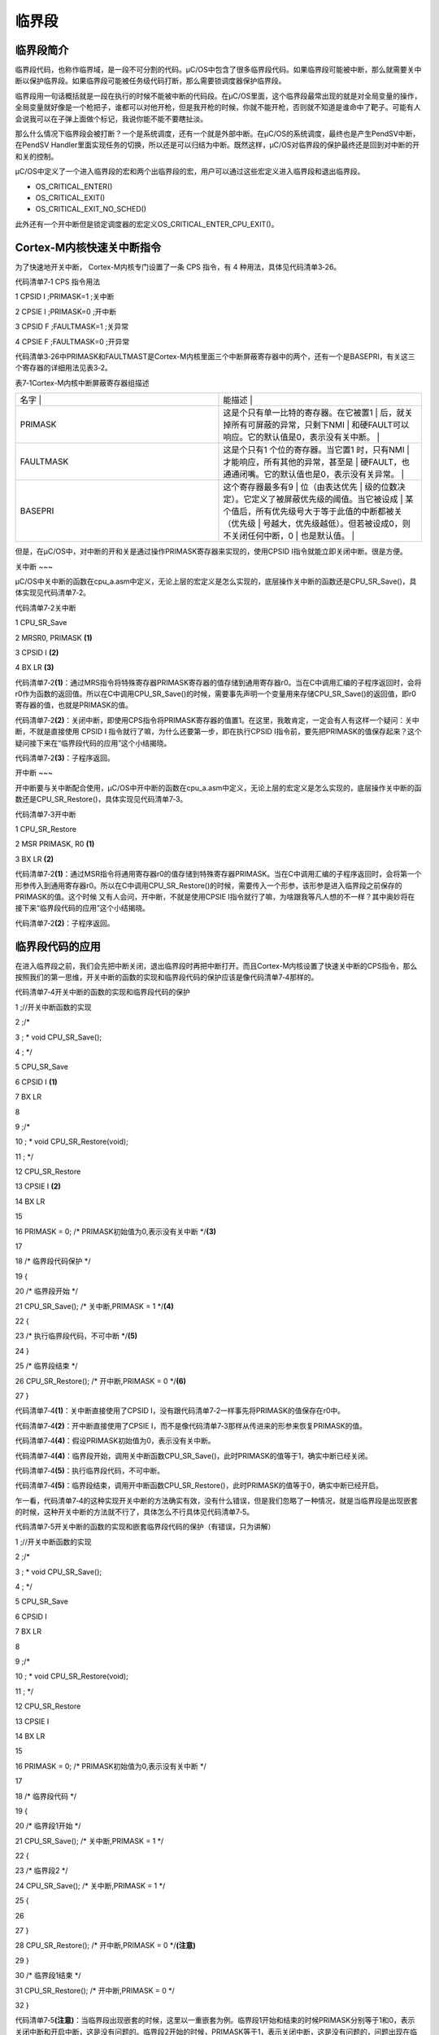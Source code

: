 .. vim: syntax=rst

临界段
========

临界段简介
~~~~~

临界段代码，也称作临界域，是一段不可分割的代码。μC/OS中包含了很多临界段代码。如果临界段可能被中断，那么就需要关中断以保护临界段。如果临界段可能被任务级代码打断，那么需要锁调度器保护临界段。

临界段用一句话概括就是一段在执行的时候不能被中断的代码段。在μC/OS里面，这个临界段最常出现的就是对全局变量的操作，全局变量就好像是一个枪把子，谁都可以对他开枪，但是我开枪的时候，你就不能开枪，否则就不知道是谁命中了靶子。可能有人会说我可以在子弹上面做个标记，我说你能不能不要瞎扯淡。

那么什么情况下临界段会被打断？一个是系统调度，还有一个就是外部中断。在μC/OS的系统调度，最终也是产生PendSV中断，在PendSV Handler里面实现任务的切换，所以还是可以归结为中断。既然这样，μC/OS对临界段的保护最终还是回到对中断的开和关的控制。

μC/OS中定义了一个进入临界段的宏和两个出临界段的宏，用户可以通过这些宏定义进入临界段和退出临界段。

-  OS_CRITICAL_ENTER()

-  OS_CRITICAL_EXIT()

-  OS_CRITICAL_EXIT_NO_SCHED()

此外还有一个开中断但是锁定调度器的宏定义OS_CRITICAL_ENTER_CPU_EXIT()。

Cortex-M内核快速关中断指令
~~~~~~~~~~~~~~~~~

为了快速地开关中断， Cortex-M内核专门设置了一条 CPS 指令，有 4 种用法，具体见代码清单3‑26。

代码清单7‑1 CPS 指令用法

1 CPSID I ;PRIMASK=1 ;关中断

2 CPSIE I ;PRIMASK=0 ;开中断

3 CPSID F ;FAULTMASK=1 ;关异常

4 CPSIE F ;FAULTMASK=0 ;开异常

代码清单3‑26中PRIMASK和FAULTMAST是Cortex-M内核里面三个中断屏蔽寄存器中的两个，还有一个是BASEPRI，有关这三个寄存器的详细用法见表3‑2。

表7‑1Cortex-M内核中断屏蔽寄存器组描述

.. list-table::
   :widths: 50 50
   :header-rows: 0


   * - 名字      |
     - 能描述                                                |

   * - PRIMASK
     - 这是个只有单一比特的寄存器。在它被置1                   | 后，就关掉所有可屏蔽的异常，只剩下NMI                   | 和硬FAULT可以响应。它的默认值是0，表示没有关中断。      |

   * - FAULTMASK
     - 这是个只有1 个位的寄存器。当它置1 时，只有NMI           | 才能响应，所有其他的异常，甚至是                        | 硬FAULT，也通通闭嘴。它的默认值也是0，表示没有关异常。  |

   * - BASEPRI
     - 这个寄存器最多有9                                       | 位（由表达优先                                          | 级的位数决定）。它定义了被屏蔽优先级的阈值。当它被设成  |
       某个值后，所有优先级号大于等于此值的中断都被关（优先级  | 号越大，优先级越低）。但若被设成0，则不关闭任何中断，0  | 也是默认值。                                            |


但是，在μC/OS中，对中断的开和关是通过操作PRIMASK寄存器来实现的，使用CPSID I指令就能立即关闭中断。很是方便。

关中断
~~~

μC/OS中关中断的函数在cpu_a.asm中定义，无论上层的宏定义是怎么实现的，底层操作关中断的函数还是CPU_SR_Save()，具体实现见代码清单7‑2。

代码清单7‑2关中断

1 CPU_SR_Save

2 MRSR0, PRIMASK **(1)**

3 CPSID I **(2)**

4 BX LR **(3)**

代码清单7‑2\ **(1)**\
：通过MRS指令将特殊寄存器PRIMASK寄存器的值存储到通用寄存器r0。当在C中调用汇编的子程序返回时，会将r0作为函数的返回值。所以在C中调用CPU_SR_Save()的时候，需要事先声明一个变量用来存储CPU_SR_Save()的返回值，即r0寄存器的值，也就是PRIMASK的值。

代码清单7‑2\ **(2)**\ ：关闭中断，即使用CPS指令将PRIMASK寄存器的值置1。在这里，我敢肯定，一定会有人有这样一个疑问：关中断，不就是直接使用 CPSID I 指令就行了嘛，为什么还要第一步，即在执行CPSID
I指令前，要先把PRIMASK的值保存起来？这个疑问接下来在“临界段代码的应用”这个小结揭晓。

代码清单7‑2\ **(3)**\ ：子程序返回。

开中断
~~~

开中断要与关中断配合使用，μC/OS中开中断的函数在cpu_a.asm中定义，无论上层的宏定义是怎么实现的，底层操作关中断的函数还是CPU_SR_Restore()，具体实现见代码清单7‑3。

代码清单7‑3开中断

1 CPU_SR_Restore

2 MSR PRIMASK, R0 **(1)**

3 BX LR **(2)**

代码清单7‑2\ **(1)**\ ：通过MSR指令将通用寄存器r0的值存储到特殊寄存器PRIMASK。当在C中调用汇编的子程序返回时，会将第一个形参传入到通用寄存器r0。所以在C中调用CPU_SR_Restore()的时候，需要传入一个形参，该形参是进入临界段之前保存的PRIMASK的值。这个时候
又有人会问，开中断，不就是使用CPSIE I指令就行了嘛，为啥跟我等凡人想的不一样？其中奥妙将在接下来“临界段代码的应用”这个小结揭晓。

代码清单7‑2\ **(2)**\ ：子程序返回。

临界段代码的应用
~~~~~~~~

在进入临界段之前，我们会先把中断关闭，退出临界段时再把中断打开。而且Cortex-M内核设置了快速关中断的CPS指令，那么按照我们的第一思维，开关中断的函数的实现和临界段代码的保护应该是像代码清单7‑4那样的。

代码清单7‑4开关中断的函数的实现和临界段代码的保护

1 ;//开关中断函数的实现

2 ;/\*

3 ; \* void CPU_SR_Save();

4 ; \*/

5 CPU_SR_Save

6 CPSID I **(1)**

7 BX LR

8

9 ;/\*

10 ; \* void CPU_SR_Restore(void);

11 ; \*/

12 CPU_SR_Restore

13 CPSIE I **(2)**

14 BX LR

15

16 PRIMASK = 0; /\* PRIMASK初始值为0,表示没有关中断 \*/**(3)**

17

18 /\* 临界段代码保护 \*/

19 {

20 /\* 临界段开始 \*/

21 CPU_SR_Save(); /\* 关中断,PRIMASK = 1 \*/**(4)**

22 {

23 /\* 执行临界段代码，不可中断 \*/**(5)**

24 }

25 /\* 临界段结束 \*/

26 CPU_SR_Restore(); /\* 开中断,PRIMASK = 0 \*/**(6)**

27 }

代码清单7‑4\ **(1)**\ ：关中断直接使用了CPSID I，没有跟代码清单7‑2一样事先将PRIMASK的值保存在r0中。

代码清单7‑4\ **(2)**\ ：开中断直接使用了CPSIE I，而不是像代码清单7‑3那样从传进来的形参来恢复PRIMASK的值。

代码清单7‑4\ **(4)**\ ：假设PRIMASK初始值为0，表示没有关中断。

代码清单7‑4\ **(4)**\ ：临界段开始，调用关中断函数CPU_SR_Save()，此时PRIMASK的值等于1，确实中断已经关闭。

代码清单7‑4\ **(5)**\ ：执行临界段代码，不可中断。

代码清单7‑4\ **(5)**\ ：临界段结束，调用开中断函数CPU_SR_Restore()，此时PRIMASK的值等于0，确实中断已经开启。

乍一看，代码清单7‑4的这种实现开关中断的方法确实有效，没有什么错误，但是我们忽略了一种情况，就是当临界段是出现嵌套的时候，这种开关中断的方法就不行了，具体怎么不行具体见代码清单7‑5。

代码清单7‑5开关中断的函数的实现和嵌套临界段代码的保护（有错误，只为讲解）

1 ;//开关中断函数的实现

2 ;/\*

3 ; \* void CPU_SR_Save();

4 ; \*/

5 CPU_SR_Save

6 CPSID I

7 BX LR

8

9 ;/\*

10 ; \* void CPU_SR_Restore(void);

11 ; \*/

12 CPU_SR_Restore

13 CPSIE I

14 BX LR

15

16 PRIMASK = 0; /\* PRIMASK初始值为0,表示没有关中断 \*/

17

18 /\* 临界段代码 \*/

19 {

20 /\* 临界段1开始 \*/

21 CPU_SR_Save(); /\* 关中断,PRIMASK = 1 \*/

22 {

23 /\* 临界段2 \*/

24 CPU_SR_Save(); /\* 关中断,PRIMASK = 1 \*/

25 {

26

27 }

28 CPU_SR_Restore(); /\* 开中断,PRIMASK = 0 \*/**(注意)**

29 }

30 /\* 临界段1结束 \*/

31 CPU_SR_Restore(); /\* 开中断,PRIMASK = 0 \*/

32 }

代码清单7‑5\ **(注意)**\ ：当临界段出现嵌套的时候，这里以一重嵌套为例。临界段1开始和结束的时候PRIMASK分别等于1和0，表示关闭中断和开启中断，这是没有问题的。临界段2开始的时候，PRIMASK等于1，表示关闭中断，这是没有问题的，问题出现在临界段2结束的时候，PRIMASK的值等
于0，如果单纯对于临界段2来说，这也是没有问题的，因为临界段2已经结束，可是临界段2是嵌套在临界段1中，虽然临界段2已经结束，但是临界段1还没有结束，中断是不能开启的，如果此时有外部中断来临，那么临界段1就会被中断，违背了我们的初衷，那应该怎么办？正确的做法具体见代码清单7‑6。

代码清单7‑6开关中断的函数的实现和嵌套临界段代码的保护（正确）

1 ;//开关中断函数的实现

2 ;/\*

3 ; \* void CPU_SR_Save();

4 ; \*/

5 CPU_SR_Save

6 MRS R0, PRIMASK

7 CPSID I

8 BX LR

9

10 ;/\*

11 ; \* void CPU_SR_Restore(void);

12 ; \*/

13 CPU_SR_Restore

14 MSR PRIMASK, R0

15 BX LR

16

17 PRIMASK = 0; /\* PRIMASK初始值为0,表示没有关中断 \*/ **(1)**

18

19 CPU_SR cpu_sr1 = (CPU_SR)0

20 CPU_SR cpu_sr2 = (CPU_SR)0 **(2)**

21

22 /\* 临界段代码 \*/

23 {

24 /\* 临界段1开始 \*/

25 cpu_sr1 = CPU_SR_Save(); /\* 关中断,cpu_sr1=0,PRIMASK=1 \*/**(3)**

26 {

27 /\* 临界段2 \*/

28 cpu_sr2 = CPU_SR_Save();/*关中断,cpu_sr2=1,PRIMASK=1 \*/**(4)**

29 {

30

31 }

32 CPU_SR_Restore(cpu_sr2); /*开中断,cpu_sr2=1,PRIMASK=1 \*/**(5)**

33 }

34 /\* 临界段1结束 \*/

35 CPU_SR_Restore(cpu_sr1); /\* 开中断,cpu_sr1=0,PRIMASK=0 \*/**(6)**

36 }

代码清单7‑6 **(1)**\ ：假设PRIMASK初始值为0,表示没有关中断。

代码清单7‑6 **(2)**\ ：定义两个变量，留着后面用。

代码清单7‑6 **(3)**\ ：临界段1开始，调用关中断函数CPU_SR_Save()，CPU_SR_Save()函数先将PRIMASK的值存储在通用寄存器r0，一开始我们假设PRIMASK的值等于0，所以此时r0的值即为0。然后执行汇编指令 CPSID
I关闭中断，即设置PRIMASK等于1，在返回的时候r0当做函数的返回值存储在cpu_sr1，所以cpu_sr1等于r0等于0。

代码清单7‑6 **(4)**\ ：临界段2开始，调用关中断函数CPU_SR_Save()，CPU_SR_Save()函数先将PRIMASK的值存储在通用寄存器r0，临界段1开始的时候我们关闭了中断，即设置PRIMASK等于1，所以此时r0的值等于1。然后执行汇编指令 CPSID
I关闭中断，即设置PRIMASK等于1，在返回的时候r0当做函数的返回值存储在cpu_sr2，所以cpu_sr2等于r0等于1。

代码清单7‑6 **(5)**\ ：临界段2结束，调用开中断函数CPU_SR_Restore(cpu_sr2)，cpu_sr2作为函数的形参传入到通用寄存器r0，然后执行汇编指令 MSR r0, PRIMASK 恢复PRIMASK的值。此时PRIAMSK = r0 = cpu_sr2 =
1。关键点来了，为什么临界段2结束了，PRIMASK还是等于1，按道理应该是等于0。因为此时临界段2是嵌套在临界段1中的，还是没有完全离开临界段的范畴，所以不能把中断打开，如果临界段是没有嵌套的，使用当前的开关中断的方法的话，那么PRIMASK确实是等于1，具体举例见代码清单7‑7。

代码清单7‑7开关中断的函数的实现和一重临界段代码的保护（正确）

1 ;//开关中断函数的实现

2 ;/\*

3 ; \* void CPU_SR_Save();

4 ; \*/

5 CPU_SR_Save

6 MRS R0, PRIMASK

7 CPSID I

8 BX LR

9

10 ;/\*

11 ; \* void CPU_SR_Restore(void);

12 ; \*/

13 CPU_SR_Restore

14 MSR PRIMASK, R0

15 BX LR

16

17 PRIMASK = 0; /\* PRIMASK初始值为0,表示没有关中断 \*/

18

19 CPU_SR cpu_sr1 = (CPU_SR)0

20

21 /\* 临界段代码 \*/

22 {

23 /\* 临界段开始 \*/

24 cpu_sr1 = CPU_SR_Save();/\* 关中断,cpu_sr1=0,PRIMASK=1 \*/

25 {

26

27 }

28 /\* 临界段结束 \*/

29 CPU_SR_Restore(cpu_sr1); /\* 开中断,cpu_sr1=0,PRIMASK=0 \*/**(注意点)**

30 }

代码清单7‑6 **(6)**\ ：临界段1结束，PRIMASK等于0，开启中断，与进入临界段1遥相呼应。

测量关中断时间
~~~~~~~

μC/OS提供了测量关中断时间的功能，通过设置cpu_cfg.h中的宏定义CPU_CFG_INT_DIS_MEAS_EN为1就表示启用该功能。

系统会在每次关中断前开始测量，开中断后结束测量，测量功能保存了 2个方面的测量值，总的关中断时间与最近一次关中断的时间。因此，用户可以根据得到的关中断时间对其加以优化。时间戳的速率决定于CPU的速率。例如，如果CPU速率为72MHz，时间戳的速率就为72MHz，那么时间戳的分辨率为1/72M微秒，大
约为13.8纳秒（ns）。显然，系统测出的关中断时间还包括了测量时消耗的额外时间，那么测量得到的时间减掉测量时所耗时间就是实际上的关中断时间。关中断时间跟处理器的指令、速度、内存访问速度有很大的关系。

测量关中断时间初始化
^^^^^^^^^^

关中断之前要用函数 CPU_IntDisMeasInit()函数进行初始化，可以直接调用函数 CPU_Init()函数进行初始化，具体见代码清单7‑8。

代码清单7‑8CPU_IntDisMeasInit()源码

1 #ifdef CPU_CFG_INT_DIS_MEAS_EN

2 static void CPU_IntDisMeasInit (void)

3 {

4 CPU_TS_TMR time_meas_tot_cnts;

5 CPU_INT16U i;

6 CPU_SR_ALLOC();

7

8 CPU_IntDisMeasCtr = 0u;

9 CPU_IntDisNestCtr = 0u;

10 CPU_IntDisMeasStart_cnts = 0u;

11 CPU_IntDisMeasStop_cnts = 0u;

12 CPU_IntDisMeasMaxCur_cnts = 0u;

13 CPU_IntDisMeasMax_cnts = 0u;

14 CPU_IntDisMeasOvrhd_cnts = 0u;

15

16 time_meas_tot_cnts = 0u;

17 CPU_INT_DIS(); /\* 关中断 \*/

18 for (i = 0u; i < CPU_CFG_INT_DIS_MEAS_OVRHD_NBR; i++)

19 {

20 CPU_IntDisMeasMaxCur_cnts = 0u;

21 CPU_IntDisMeasStart(); /\* 执行多个连续的开始/停止时间测量 \*/

22 CPU_IntDisMeasStop();

23 time_meas_tot_cnts += CPU_IntDisMeasMaxCur_cnts; /\* 计算总的时间 \*/

24 }

25

26 CPU_IntDisMeasOvrhd_cnts = (time_meas_tot_cnts +

27 (CPU_CFG_INT_DIS_MEAS_OVRHD_NBR / 2u))/CPU_CFG_INT_DIS_MEAS_OVRHD_NBR;

28 /*得到平均值，就是每一次测量额外消耗的时间 \*/

29 CPU_IntDisMeasMaxCur_cnts = 0u;

30 CPU_IntDisMeasMax_cnts = 0u;

31 CPU_INT_EN();

32 }

33 #endif

因为关中断测量本身也会耗费一定的时间，这些时间实际是加入到我们测量到的最大关中断时间里面，如果能够计算出这段时间，后面计算的时候将其减去可以得到更加准确的结果。这段代码的核心思想很简单，就是重复多次开始测量与停止测量，然后多次之后，取得平均值，那么这个值就可以看作一次开始测量与停止测量的时间，保存在
CPU_IntDisMeasOvrhd_cnts变量中。

测量最大关中断时间
^^^^^^^^^

如果用户启用了CPU_CFG_INT_DIS_MEAS_EN这个宏定义，那么系统在关中断的时候会调用了开始测量关中断最大时间的函数
CPU_IntDisMeasStart()，开中断的时候调用停止测量关中断最大时间的函数CPU_IntDisMeasStop()。从代码中我们能看到，只要在关中断且嵌套层数 OSSchedLockNestingCtr
为0的时候保存下时间戳，如果嵌套层数不为0，肯定不是刚刚进入中断，退出中断且嵌套层数为 0 的时候，这个时候才算是真正的退出中断，把测得的时间戳减去一次测量额外消耗的时间，便得到这次关中断的时间，再将这个时间跟历史保存下的最大的关中断的时间对比，刷新最大的关中断时间，源码具体见代码清单7‑9。

代码清单7‑9开始/停止测量关中断时间

1 /\* 开始测量关中断时间 \*/

2 #ifdef CPU_CFG_INT_DIS_MEAS_EN

3 void CPU_IntDisMeasStart (void)

4 {

5 CPU_IntDisMeasCtr++;

6 if (CPU_IntDisNestCtr == 0u) /\* 嵌套层数为0 \*/

7 {

8 CPU_IntDisMeasStart_cnts = CPU_TS_TmrRd(); /\* 保存时间戳 \*/

9 }

10 CPU_IntDisNestCtr++;

11 }

12 #endif

13

14 /\* 停止测量关中断时间 \*/

15 #ifdef CPU_CFG_INT_DIS_MEAS_EN

16 void CPU_IntDisMeasStop (void)

17 {

18 CPU_TS_TMR time_ints_disd_cnts;

19

20

21 CPU_IntDisNestCtr--;

22 if (CPU_IntDisNestCtr == 0u) /\* 嵌套层数为0*/

23 {

24 CPU_IntDisMeasStop_cnts = CPU_TS_TmrRd(); /\* 保存时间戳 \*/

25

26 time_ints_disd_cnts = CPU_IntDisMeasStop_cnts -

27 CPU_IntDisMeasStart_cnts;/\* 得到关中断时间 \*/

28 /\* 更新最大关中断时间 \*/

29 if (CPU_IntDisMeasMaxCur_cnts < time_ints_disd_cnts)

30 {

31 CPU_IntDisMeasMaxCur_cnts = time_ints_disd_cnts;

32 }

33 if (CPU_IntDisMeasMax_cnts < time_ints_disd_cnts)

34 {

35 CPU_IntDisMeasMax_cnts = time_ints_disd_cnts;

36 }

37 }

38 }

39 #endif

获取最大关中断时间
^^^^^^^^^

现在得到了关中断时间，那么μC/OS也提供了三个与获取关中断时间有关的函数，分别是：

-  CPU_IntDisMeasMaxCurReset()

-  CPU_IntDisMeasMaxCurGet()

-  CPU_IntDisMeasMaxGet()

如果想直接获取整个程序运行过程中最大的关中断时间的话，直接调用函数 CPU_IntDisMeasMaxGet()获取即可。

如果想要测量某段程序执行的最大关中断时间，那么在这段程序的前面调用CPU_IntDisMeasMaxCurReset()函数将 CPU_IntDisMeasMaxCur_cnts 变量清 0，在这段程序结束的时候调用函数CPU_IntDisMeasMaxCurGet()即可。

这些函数的源码很简单，具体见代码清单7‑10。

代码清单7‑10获取最大关中断时间相关源码

1 #ifdef CPU_CFG_INT_DIS_MEAS_EN//如果启用了关中断时间测量

2 CPU_TS_TMR CPU_IntDisMeasMaxCurGet (void) //获取测量的程序段的最大关中断时间

3 {

4 CPU_TS_TMR time_tot_cnts;

5 CPU_TS_TMR time_max_cnts;

6 CPU_SR_ALLOC(); //使用到临界段（在关/开中断时）时必须用到该宏，该宏声明和

7 //定义一个局部变量，用于保存关中断前的 CPU 状态寄存器

8 // SR（临界段关中断只需保存SR），开中断时将该值还原。

9 CPU_INT_DIS(); //关中断

10 time_tot_cnts = CPU_IntDisMeasMaxCur_cnts;

11 //获取未处理的程序段最大关中断时间

12 CPU_INT_EN(); //开中断

13 time_max_cnts = CPU_IntDisMeasMaxCalc(time_tot_cnts);

14 //获取减去测量时间后的最大关中断时间

15

16 return (time_max_cnts); //返回程序段的最大关中断时间

17 }

18 #endif

19

20 #ifdef CPU_CFG_INT_DIS_MEAS_EN//如果启用了关中断时间测量

21 CPU_TS_TMR CPU_IntDisMeasMaxGet (void)

22 //获取整个程序目前最大的关中断时间

23 {

24 CPU_TS_TMR time_tot_cnts;

25 CPU_TS_TMR time_max_cnts;

26 CPU_SR_ALLOC(); //使用到临界段（在关/开中断时）时必须用到该宏，该宏声明和

27 //定义一个局部变量，用于保存关中断前的 CPU 状态寄存器

28 // SR（临界段关中断只需保存SR），开中断时将该值还原。

29 CPU_INT_DIS(); //关中断

30 time_tot_cnts = CPU_IntDisMeasMax_cnts;

31 //获取尚未处理的最大关中断时间

32 CPU_INT_EN(); //开中断

33 time_max_cnts = CPU_IntDisMeasMaxCalc(time_tot_cnts);

34 //获取减去测量时间后的最大关中断时间

35

36 return (time_max_cnts); //返回目前最大关中断时间

37 }

38 #endif

39

40 #ifdef CPU_CFG_INT_DIS_MEAS_EN//如果启用了关中断时间测量

41 CPU_TS_TMR CPU_IntDisMeasMaxCurReset (void)

42 //初始化（复位）测量程序段的最大关中断时间

43 {

44 CPU_TS_TMR time_max_cnts;

45 CPU_SR_ALLOC(); //使用到临界段（在关/开中断时）时必须用到该宏，该宏声明和

46 //定义一个局部变量，用于保存关中断前的 CPU 状态寄存器

47 // SR（临界段关中断只需保存SR），开中断时将该值还原。

48 time_max_cnts=CPU_IntDisMeasMaxCurGet();//获取复位前的程序段最大关中断时间

49 CPU_INT_DIS(); //关中断

50 CPU_IntDisMeasMaxCur_cnts = 0u; //清零程序段的最大关中断时间

51 CPU_INT_EN(); //开中断

52

53 return (time_max_cnts); //返回复位前的程序段最大关中断时间

54 }

55 #endif

main()函数
~~~~~~~~

本章main()函数没有添加新的测试代码，只需理解章节内容即可。

实验现象
~~~~

本章没有实验，只需理解章节内容即可。
